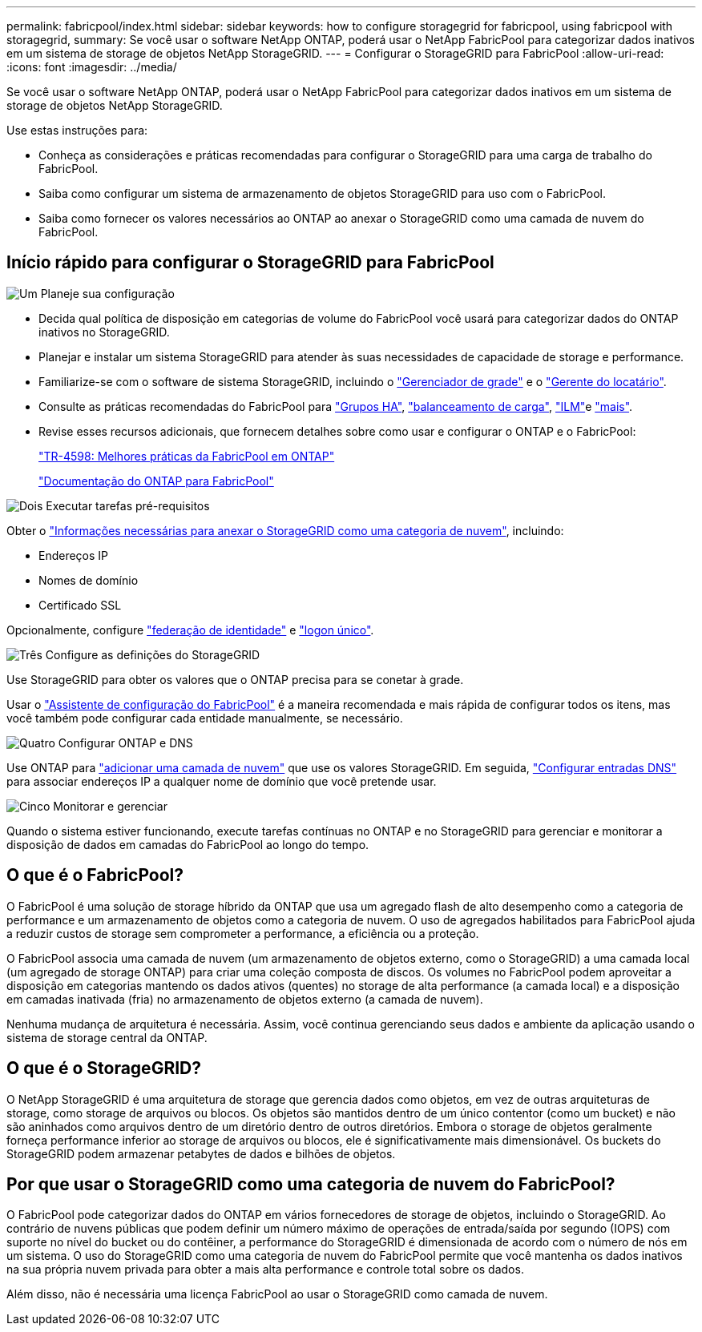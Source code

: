 ---
permalink: fabricpool/index.html 
sidebar: sidebar 
keywords: how to configure storagegrid for fabricpool, using fabricpool with storagegrid, 
summary: Se você usar o software NetApp ONTAP, poderá usar o NetApp FabricPool para categorizar dados inativos em um sistema de storage de objetos NetApp StorageGRID. 
---
= Configurar o StorageGRID para FabricPool
:allow-uri-read: 
:icons: font
:imagesdir: ../media/


[role="lead"]
Se você usar o software NetApp ONTAP, poderá usar o NetApp FabricPool para categorizar dados inativos em um sistema de storage de objetos NetApp StorageGRID.

Use estas instruções para:

* Conheça as considerações e práticas recomendadas para configurar o StorageGRID para uma carga de trabalho do FabricPool.
* Saiba como configurar um sistema de armazenamento de objetos StorageGRID para uso com o FabricPool.
* Saiba como fornecer os valores necessários ao ONTAP ao anexar o StorageGRID como uma camada de nuvem do FabricPool.




== Início rápido para configurar o StorageGRID para FabricPool

.image:https://raw.githubusercontent.com/NetAppDocs/common/main/media/number-1.png["Um"] Planeje sua configuração
[role="quick-margin-list"]
* Decida qual política de disposição em categorias de volume do FabricPool você usará para categorizar dados do ONTAP inativos no StorageGRID.
* Planejar e instalar um sistema StorageGRID para atender às suas necessidades de capacidade de storage e performance.
* Familiarize-se com o software de sistema StorageGRID, incluindo o link:../primer/exploring-grid-manager.html["Gerenciador de grade"] e o link:../primer/exploring-tenant-manager.html["Gerente do locatário"].
* Consulte as práticas recomendadas do FabricPool para link:best-practices-for-high-availability-groups.html["Grupos HA"], link:best-practices-for-load-balancing.html["balanceamento de carga"], link:best-practices-ilm.html["ILM"]e link:other-best-practices-for-storagegrid-and-fabricpool.html["mais"].
* Revise esses recursos adicionais, que fornecem detalhes sobre como usar e configurar o ONTAP e o FabricPool:
+
https://www.netapp.com/pdf.html?item=/media/17239-tr4598pdf.pdf["TR-4598: Melhores práticas da FabricPool em ONTAP"^]

+
https://docs.netapp.com/us-en/ontap/fabricpool/index.html["Documentação do ONTAP para FabricPool"^]



.image:https://raw.githubusercontent.com/NetAppDocs/common/main/media/number-2.png["Dois"] Executar tarefas pré-requisitos
[role="quick-margin-para"]
Obter o link:information-needed-to-attach-storagegrid-as-cloud-tier.html["Informações necessárias para anexar o StorageGRID como uma categoria de nuvem"], incluindo:

[role="quick-margin-list"]
* Endereços IP
* Nomes de domínio
* Certificado SSL


[role="quick-margin-para"]
Opcionalmente, configure link:../admin/using-identity-federation.html["federação de identidade"] e link:../admin/how-sso-works.html["logon único"].

.image:https://raw.githubusercontent.com/NetAppDocs/common/main/media/number-3.png["Três"] Configure as definições do StorageGRID
[role="quick-margin-para"]
Use StorageGRID para obter os valores que o ONTAP precisa para se conetar à grade.

[role="quick-margin-para"]
Usar o link:use-fabricpool-setup-wizard.html["Assistente de configuração do FabricPool"] é a maneira recomendada e mais rápida de configurar todos os itens, mas você também pode configurar cada entidade manualmente, se necessário.

.image:https://raw.githubusercontent.com/NetAppDocs/common/main/media/number-4.png["Quatro"] Configurar ONTAP e DNS
[role="quick-margin-para"]
Use ONTAP para link:configure-ontap.html["adicionar uma camada de nuvem"] que use os valores StorageGRID. Em seguida, link:configure-dns-server.html["Configurar entradas DNS"] para associar endereços IP a qualquer nome de domínio que você pretende usar.

.image:https://raw.githubusercontent.com/NetAppDocs/common/main/media/number-5.png["Cinco"] Monitorar e gerenciar
[role="quick-margin-para"]
Quando o sistema estiver funcionando, execute tarefas contínuas no ONTAP e no StorageGRID para gerenciar e monitorar a disposição de dados em camadas do FabricPool ao longo do tempo.



== O que é o FabricPool?

O FabricPool é uma solução de storage híbrido da ONTAP que usa um agregado flash de alto desempenho como a categoria de performance e um armazenamento de objetos como a categoria de nuvem. O uso de agregados habilitados para FabricPool ajuda a reduzir custos de storage sem comprometer a performance, a eficiência ou a proteção.

O FabricPool associa uma camada de nuvem (um armazenamento de objetos externo, como o StorageGRID) a uma camada local (um agregado de storage ONTAP) para criar uma coleção composta de discos. Os volumes no FabricPool podem aproveitar a disposição em categorias mantendo os dados ativos (quentes) no storage de alta performance (a camada local) e a disposição em camadas inativada (fria) no armazenamento de objetos externo (a camada de nuvem).

Nenhuma mudança de arquitetura é necessária. Assim, você continua gerenciando seus dados e ambiente da aplicação usando o sistema de storage central da ONTAP.



== O que é o StorageGRID?

O NetApp StorageGRID é uma arquitetura de storage que gerencia dados como objetos, em vez de outras arquiteturas de storage, como storage de arquivos ou blocos. Os objetos são mantidos dentro de um único contentor (como um bucket) e não são aninhados como arquivos dentro de um diretório dentro de outros diretórios. Embora o storage de objetos geralmente forneça performance inferior ao storage de arquivos ou blocos, ele é significativamente mais dimensionável. Os buckets do StorageGRID podem armazenar petabytes de dados e bilhões de objetos.



== Por que usar o StorageGRID como uma categoria de nuvem do FabricPool?

O FabricPool pode categorizar dados do ONTAP em vários fornecedores de storage de objetos, incluindo o StorageGRID. Ao contrário de nuvens públicas que podem definir um número máximo de operações de entrada/saída por segundo (IOPS) com suporte no nível do bucket ou do contêiner, a performance do StorageGRID é dimensionada de acordo com o número de nós em um sistema. O uso do StorageGRID como uma categoria de nuvem do FabricPool permite que você mantenha os dados inativos na sua própria nuvem privada para obter a mais alta performance e controle total sobre os dados.

Além disso, não é necessária uma licença FabricPool ao usar o StorageGRID como camada de nuvem.
